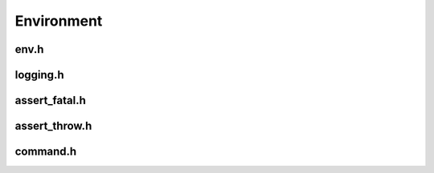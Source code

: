 Environment
===========


env.h
-----

.. doxygenfunction:: is_init

.. doxygenfunction:: get_project_root_dir

.. doxygenfunction:: get_project_build_dir

logging.h
---------

.. doxygenfunction:: log_trace

.. doxygenfunction:: log_debug

.. doxygenfunction:: log_info

.. doxygenfunction:: log_warning

.. doxygenfunction:: log_critical

assert_fatal.h
--------------

assert_throw.h
--------------

command.h
---------
